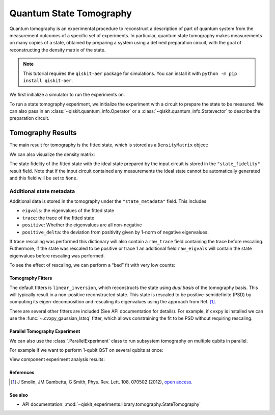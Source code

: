 Quantum State Tomography
========================

Quantum tomography is an experimental procedure to reconstruct a description of
part of quantum system from the measurement outcomes of a specific set of
experiments. In particular, quantum state tomography makes measurements on many
copies of a state, obtained by preparing a system using a defined preparation
circuit, with the goal of reconstructing the density matrix of the state.

.. note::
    This tutorial requires the ``qiskit-aer`` package for simulations.
    You can install it with ``python -m pip install qiskit-aer``.

We first initialize a simulator to run the experiments on.

.. jupyter-execute::

    from qiskit_aer import AerSimulator
    from qiskit.providers.fake_provider import FakePerth
    
    backend = AerSimulator.from_backend(FakePerth())

To run a state tomography experiment, we initialize the experiment with a circuit to
prepare the state to be measured. We can also pass in an
:class:`~qiskit.quantum_info.Operator` or a :class:`~qiskit.quantum_info.Statevector`
to describe the preparation circuit.

.. jupyter-execute::

    import qiskit
    from qiskit_experiments.framework import ParallelExperiment
    from qiskit_experiments.library import StateTomography

    # GHZ State preparation circuit
    nq = 2
    qc_ghz = qiskit.QuantumCircuit(nq)
    qc_ghz.h(0)
    qc_ghz.s(0)
    for i in range(1, nq):
        qc_ghz.cx(0, i)
    
    # QST Experiment
    qstexp1 = StateTomography(qc_ghz)
    qstdata1 = qstexp1.run(backend, seed_simulation=100).block_for_results()
    
    # Print results
    for result in qstdata1.analysis_results():
        print(result)



Tomography Results
~~~~~~~~~~~~~~~~~~

The main result for tomography is the fitted state, which is stored as a
``DensityMatrix`` object:

.. jupyter-execute::

    state_result = qstdata1.analysis_results("state")
    print(state_result.value)

We can also visualize the density matrix:

.. jupyter-execute::

    from qiskit.visualization import plot_state_city
    plot_state_city(qstdata1.analysis_results("state").value, title='Density Matrix')

The state fidelity of the fitted state with the ideal state prepared by
the input circuit is stored in the ``"state_fidelity"`` result field.
Note that if the input circuit contained any measurements the ideal
state cannot be automatically generated and this field will be set to
``None``.

.. jupyter-execute::

    fid_result = qstdata1.analysis_results("state_fidelity")
    print("State Fidelity = {:.5f}".format(fid_result.value))



Additional state metadata
^^^^^^^^^^^^^^^^^^^^^^^^^

Additional data is stored in the tomography under the
``"state_metadata"`` field. This includes

- ``eigvals``: the eigenvalues of the fitted state 
- ``trace``: the trace of the fitted state 
- ``positive``: Whether the eigenvalues are all non-negative 
- ``positive_delta``: the deviation from positivity given by 1-norm of negative
  eigenvalues.

If trace rescaling was performed this dictionary will also contain a ``raw_trace`` field
containing the trace before rescaling. Futhermore, if the state was rescaled to be
positive or trace 1 an additional field ``raw_eigvals`` will contain the state
eigenvalues before rescaling was performed.

.. jupyter-execute::

    state_result.extra

To see the effect of rescaling, we can perform a “bad” fit with very low
counts:

.. jupyter-execute::

    # QST Experiment
    bad_data = qstexp1.run(backend, shots=10, seed_simulation=100).block_for_results()
    bad_state_result = bad_data.analysis_results("state")
    
    # Print result
    print(bad_state_result)
    
    # Show extra data
    bad_state_result.extra



Tomography Fitters
------------------

The default fitters is ``linear_inversion``, which reconstructs the
state using *dual basis* of the tomography basis. This will typically
result in a non-positive reconstructed state. This state is rescaled to
be positive-semidefinite (PSD) by computing its eigen-decomposition and
rescaling its eigenvalues using the approach from Ref. [1]_.

There are several other fitters are included (See API documentation for
details). For example, if ``cvxpy`` is installed we can use the
:func:`~.cvxpy_gaussian_lstsq` fitter, which allows constraining the fit to be
PSD without requiring rescaling.

.. jupyter-execute::

    try:
        import cvxpy
        
        # Set analysis option for cvxpy fitter
        qstexp1.analysis.set_options(fitter='cvxpy_gaussian_lstsq')
        
        # Re-run experiment
        qstdata2 = qstexp1.run(backend, seed_simulation=100).block_for_results()
    
        state_result2 = qstdata2.analysis_results("state")
        print(state_result2)   
        print("\nextra:")
        for key, val in state_result2.extra.items():
            print(f"- {key}: {val}")
    
    except ModuleNotFoundError:
        print("CVXPY is not installed")

Parallel Tomography Experiment
------------------------------

We can also use the :class:`.ParallelExperiment` class to
run subsystem tomography on multiple qubits in parallel.

For example if we want to perform 1-qubit QST on several qubits at once:

.. jupyter-execute::

    from math import pi
    num_qubits = 5
    gates = [qiskit.circuit.library.RXGate(i * pi / (num_qubits - 1))
             for i in range(num_qubits)]
    
    subexps = [
        StateTomography(gate, physical_qubits=[i])
        for i, gate in enumerate(gates)
    ]
    parexp = ParallelExperiment(subexps)
    pardata = parexp.run(backend, seed_simulation=100).block_for_results()
    
    for result in pardata.analysis_results():
        print(result)

View component experiment analysis results:

.. jupyter-execute::

    for i, expdata in enumerate(pardata.child_data()):
        state_result_i = expdata.analysis_results("state")
        fid_result_i = expdata.analysis_results("state_fidelity")
        
        print(f'\nPARALLEL EXP {i}')
        print("State Fidelity: {:.5f}".format(fid_result_i.value))
        print("State: {}".format(state_result_i.value))

References
----------

.. [1] J Smolin, JM Gambetta, G Smith, Phys. Rev. Lett. 108, 070502 (2012), 
    `open access <https://arxiv.org/abs/arXiv:1106.5458>`__.

See also
--------

* API documentation: :mod:`~qiskit_experiments.library.tomography.StateTomography`
